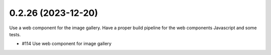 0.2.26 (2023-12-20)
-------------------

Use a web component for the image gallery. Have a proper build pipeline
for the web components Javascript and some tests.

- #114 Use web component for image gallery
